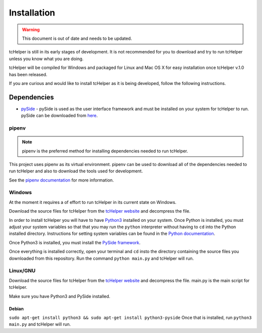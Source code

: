 Installation
============

.. warning:: This document is out of date and needs to be updated.


tcHelper is still in its early stages of development. It is not
recommended for you to download and try to run tcHelper unless you
know what you are doing.

tcHelper will be compiled for Windows and packaged for Linux and
Mac OS X for easy installation once tcHelper v.1.0 has been
released.

If you are curious and would like to install tcHelper as it is
being developed, follow the following instructions.

Dependencies
------------

-  `pySide`_ - pySide is used as the user interface framework and must
   be installed on your system for tcHelper to run. pySide can be
   downloaded from `here`_.

pipenv
~~~~~~~

.. note:: pipenv is the preferred method for installing dependencies needed to run tcHelper.

This project uses pipenv as its virtual environment. pipenv can be used
to download all of the dependencies needed to run tcHelper and also to
download the tools used for development.

See the `pipenv documentation`_ for more information.


Windows
~~~~~~~

At the moment it requires a of effort to run tcHelper in its
current state on Windows.

Download the source files for tcHelper from the `tcHelper
website`_ and decompress the file.

In order to install tcHelper you will have to have `Python3`_
installed on your system. Once Python is installed, you must adjust your
system variables so that that you may run the ``python`` interpreter
without having to ``cd`` into the Python installed directory.
Instructions for setting system variables can be found in the `Python
documentation`_.

Once Python3 is installed, you must install the `PySide framework`_.

Once everything is installed correctly, open your terminal and ``cd``
insto the directory containing the source files you downloaded from this
repository. Run the command ``python main.py`` and tcHelper will
run.

Linux/GNU
~~~~~~~~~

Download the source files for tcHelper from the `tcHelper
website`_ and decompress the file. main.py is the main script for
tcHelper.

Make sure you have Python3 and PySide installed.

Debian
^^^^^^

``sudo apt-get install python3 && sudo apt-get install python3-pyside``
Once that is installed, run ``python3 main.py`` and tcHelper will
run.

.. _pySide: http://qt-project.org/wiki/PySide
.. _here: http://qt-project.org/wiki/Category:LanguageBindings::PySide::Downloads
.. _tcHelper website: https://theodevelopers.github.io/tcHelper/
.. _pipenv documentation: https://pipenv.readthedocs.io/en/latest/
.. _Python3: https://www.python.org/downloads/
.. _Python documentation: https://docs.python.org/3.4/using/windows.html
.. _PySide framework: http://qt-project.org/wiki/PySide_Binaries_Windows